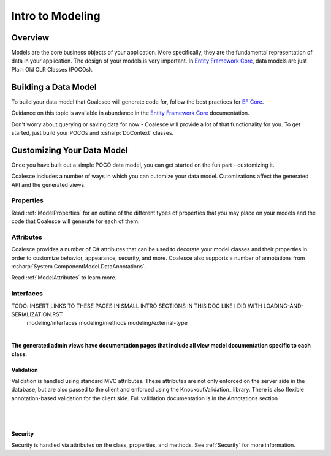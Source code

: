 
Intro to Modeling
=================


Overview
--------

Models are the core business objects of your application. More specifically, they
are the fundamental representation of data in your application. The design of your
models is very important. In `Entity Framework Core`_, data models are just
Plain Old CLR Classes (POCOs).

.. _Entity Framework Core:
.. _EF Core:
.. _EF:
    https://docs.microsoft.com/en-us/ef/core/



Building a Data Model
---------------------

To build your data model that Coalesce will generate code for, follow the best practices for `EF Core`_.

Guidance on this topic is available in abundance in the `Entity Framework Core`_ documentation.

Don't worry about querying or saving data for now - Coalesce will provide a lot of that functionality for you. To get started, just build your POCOs and :csharp:`DbContext` classes.


Customizing Your Data Model
---------------------------

Once you have built out a simple POCO data model, you can get started on the fun part - customizing it.

Coalesce includes a number of ways in which you can cutomize your data model. Cutomizations affect the generated API and the generated views.


Properties
~~~~~~~~~~

Read :ref:`ModelProperties` for an outline of the different types of properties that you may place on your models and the code that Coalesce will generate for each of them.


Attributes
~~~~~~~~~~

Coalesce provides a number of C# attributes that can be used to decorate your model classes and their properties in order to customize behavior, appearance, security, and more. Coalesce also supports a number of annotations from :csharp:`System.ComponentModel.DataAnnotations`.

Read :ref:`ModelAttributes` to learn more.


Interfaces
~~~~~~~~~~

TODO: INSERT LINKS TO THESE PAGES IN SMALL INTRO SECTIONS IN THIS DOC LIKE I DID WITH LOADING-AND-SERIALIZATION.RST
    modeling/interfaces
    modeling/methods
    modeling/external-type



| 

**The generated admin views have documentation pages that include all
view model documentation specific to each class.**


Validation
^^^^^^^^^^

Validation is handled using standard MVC attributes. These attributes
are not only enforced on the server side in the database, but are also
passed to the client and enforced using the KnockoutValidation_ library.
There is also flexible annotation-based validation for the client side.
Full validation documentation is in the Annotations section

| 


| 

Security
^^^^^^^^

Security is handled via attributes on the class, properties, and
methods. See :ref:`Security` for more information.
